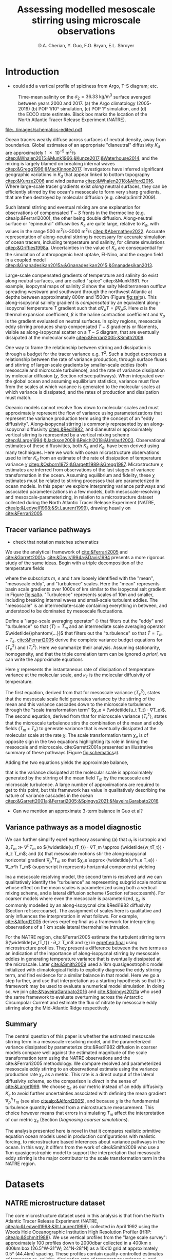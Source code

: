 #+title: Assessing modelled mesoscale stirring using microscale observations
#+latex_class: dcarticle
#+AUTHOR: D.A. Cherian, Y. Guo, F.O. Bryan, E.L. Shroyer
#+OPTIONS: toc:nil broken-links:mark
#+latex_header_extra: \usepackage{svg}

* Introduction
- could add a vertical profile of spiciness from Argo, T-S diagram; etc.

#+caption: Time-mean salinity on the $σ_2=\SI{36.33}{\kg\per\m\cubed}$ surface averaged between years 2000 and 2017. (a) the Argo climatology (2005-2019) (b) POP 1/10° simulation, (c) POP 1° simulation, and (d) the ECCO state estimate. Black box marks the location of the North Atlantic Tracer Release Experiment (NATRE).
#+name: fig:salt
#+attr_latex: :width \textwidth
[[file:../images/isopycnal-salt.png]]

#+CAPTION: Schematic of approximate tracer variance pathways. Red crosses over dashed lines mark unresolved pathways that are parameterized. Colors match terms presented in Figure ref:fig:pop-natre. (a) Hypothesis from cite:&Garrett2001a. (b) Same as (a) but with colors matching terms in Figure ref:fig:pop-natre. (c) For POP 1/10° simulation. The model resolves the mean → mesoscale pathway but the rest is parameterized through either KPP vertical mixing or biharmonic lateral diffusion. (d) For the POP 1° and ECCO simulations. These do not resolve the mesoscale so all pathways are parameterized.
#+NAME: fig:schematics
#+attr_latex: :width 0.4\textwidth
[[file:../images/schematics-edited.pdf]]

Ocean tracers weakly diffuse across surfaces of neutral density, away from boundaries.
Global estimates of an appropriate "dianeutral" diffusivity $K_d$ are approximately \SI{1e-5}{\meter\squared\per\second} [[citep:&Whalen2015;&Munk1966;&Kunze2017;&Waterhouse2014]], and the mixing is largely blamed on breaking internal waves [[citep:&Gregg1996;&MacKinnon2017]].
Investigators have inferred significant geographic variations in $K_d$ that appear linked to bottom topography [[citep:&Kunze2006]] and wind patterns [[citep:&Whalen2018;&Alford2016]].
Where large-scale tracer gradients exist /along/ neutral surfaces, they can be efficiently stirred by the ocean's mesoscale to form very sharp gradients, that are then destroyed by molecular diffusion (e.g. citealp:Smith2009).
# - alignment of mesoscale velocity along-isopycnals?
Such lateral stirring and eventual mixing are one explanation for observations of compensated $T-S$ fronts in the thermocline (e.g. citealp:&Ferrari2000), the other being double diffusion.
Along-neutral surface or "epineutral" diffusivities $K_e$ are quite large, relative to $K_d$, with values in the range \SIrange{500}{3000}{\meter\squared\per\second} [[citep:&Abernathey2022]].
Accurate representation of along-neutral stirring is necessary for accurate simulation of ocean tracers, including temperature and salinity, for climate simulations [[citep:&Griffies1998a]].
Uncertainties in the value of $K_e$ are consequential for the simulation of anthropogenic heat uptake,  El-Nino, and the oxygen field in a coupled model [[citep:&Gnanadesikan2015a;&Gnanadesikan2015;&Gnanadesikan2013]].

Large-scale compensated gradients of temperature and salinity do exist along neutral surfaces, and are called "spice" citep:&Munk1981.
For example, isopcynal maps of salinity $S$ show the salty Mediterranean outflow spreading westward and southward through the northwest Atlantic at depths between approximately 800m and 1500m (Figure [[fig:salt]]a).
This along-isopycnal salinity gradient is /compensated/ by an equivalent along-isopycnal temperature $T$ gradient such that $α∇_ρ T = β ∇_ρ S$.
Here $α$ is the thermal expansion coefficient, $β$ is the haline contraction coefficient and $∇_ρ$ is the gradient evaluated on neutral surfaces.
In spicy regions, mesoscale eddy stirring produces sharp compensated $T-S$ gradients or filaments, visible as along-isopycnal scatter on a $T-S$ diagram, that are eventually dissipated at the molecular scale [[citep:&Ferrari2005;&Smith2009]].

One way to frame the relationship between stirring and dissipation is through a budget for the tracer variance e.g. $T^2$.
Such a budget expresses a relationship between the rate of variance production, through surface fluxes and stirring of larger-scale gradients by smaller-scale eddies (both mesoscale and microscale turbulence), and the rate of variance dissipation by molecular diffusion ($χ$, Section ref:sec:pathways).
When integrated over the global ocean and assuming equilibrium statistics, variance must flow from the scales at which variance is generated to the molecular scales at which variance is dissipated, and the rates of production and dissipation must match.
# - bring in "power integrals"?
Oceanic models cannot resolve flow down to molecular scales and must approximately represent the flow of variance using parameterizations that represent the variance production term using the concept of an "eddy diffusivity".
Along-isopycnal stirring is commonly represented by an along-isopycnal diffusivity [[citep:&Redi1982]], and dianeutral or approximately vertical stirring is represented by a vertical mixing scheme [[citep:&Large1994;&Jackson2008;&Reichl2018;&Umlauf2003]].
Observational estimates of these diffusivities, both $K_e$ and $K_d$, have been derived using many techniques.
Here we work with ocean microstructure observations used to infer $K_d$ from an estimate of the rate of dissipation of temperature variance $χ$ [[citep:&Osborn1972;&Gargett1989;&Gregg1987]].
Microstructure $χ$ estimates are inferred from observations of the last stages of variance transformation in the ocean.
Assuming equilibrium and fidelity, these $χ$ estimates must be related to stirring processes that are parameterized in ocean models.
In this paper we explore interpreting variance pathways and associated parameterizations in a few models, both mesoscale-resolving and mesoscale-parameterizing, in relation to a microstructure dataset collected during the North Atlantic Tracer Release Experiment (NATRE, [[citealp:&Ledwell1998;&St.Laurent1999]]), drawing heavily on [[cite:&Ferrari2005]].

** Tracer variance pathways
<<sec:pathways>>
- check that notation matches schematics

We use the analytical framework of [[cite:&Ferrari2005]] and [[cite:&Garrett2001a]].
[[cite:&Davis1994a;&Davis1994]] presents a more rigorous study of the same ideas.
Begin with a triple decomposition of the temperature fields
\begin{equation}
    T = T_m + T_e + T_t
\end{equation}
where the subscripts $m$, $e$ and $t$ are loosely identified with the "mean", "mesoscale eddy", and "turbulence" scales.
Here the "mean" represents basin scale gradients over 1000s of km similar to the isopycnal salt gradient in Figure [[fig:salt]]a.
"Turbulence" represents scales of 10m and smaller, including breaking internal waves and small-scale turbulent eddies.
The "mesoscale" is an intermediate-scale containing everything in between, and understood to be dominated by mesoscale fluctuations.

Define a "large-scale averaging operator" $⟨⟩$ that filters out the "eddy" and "turbulence" so that $⟨T⟩ = T_m$ and an intermediate scale averaging operator $\widetilde{\phantom{...}}$ that filters out the "turbulence" so that $\widetilde{T} = T_m + T_e$.
[[cite:&Ferrari2005]]  derive the complete variance budget equations for $⟨T_e^2⟩$ and $⟨T_t^2⟩$.
Here we summarize their analysis.
Assuming stationarity, homogeneity, and that the triple correlation term can be ignored /a priori/, we can write the approximate equations
\begin{align}
⟨u_eT_e⟩ ⋅ ∇T_m - ⟨\widetilde{u_t T_t} ⋅ ∇T_e⟩ &\approx 0 \\
⟨\widetilde{u_tT_t} ⋅ ∇ (T_m  + T_e)⟩ &\approx - \frac 12 ⟨\widetilde{χ}⟩; \qquad χ = 2 κ_T |∇T_t|^2
\label{eq:both}
\end{align}
Here $χ$ represents the instantaneous rate of dissipation of temperature variance at the molecular scale, and $κ_T$ is the molecular diffusivity of temperature.

The first equation, derived from that for mesoscale variance $⟨T_e^2⟩$, states that the mesoscale scale field generates variance by the stirring of the mean and this variance cascades down to the microscale turbulence through the "scale transformation term" $χ_e ≡ ⟨\widetilde{u_t T_t} ⋅ ∇T_e⟩$.
The second equation, derived from that for microscale variance $⟨T_t^2⟩$, states that the microscale turbulence stirs the combination of the mean and eddy fields $(T_m  + T_e)$ to generate variance that is eventually dissipated at the molecular scale at the rate $χ$.
The scale transformation term $χ_e$ is of opposite sign in the two equations highlighting its role in linking the mesoscale and microscale.
cite:Garrett2001a presented an illustrative summary of these pathways (Figure [[fig:schematics]]a).

Adding the two equations yields the approximate balance,
\begin{equation}
\label{eq:theory}
⟨\widetilde{u_tT_t}⟩ ⋅ ∇ T_m  + ⟨\widetilde{u_e T_e}⟩ ⋅ ∇ T_m \approx - \frac 12 ⟨χ⟩
\end{equation}
that is the variance dissipated at the molecular scale is approximately generated by the stirring of the mean field $T_m$ by the mesoscale and microscale turbulence.
A large number of approximations are required to get to this point, but this framework has value in qualitatively describing the nature of variance cascades in the ocean [[citep:&Garrett2001a;&Ferrari2005;&Spingys2021;&NaveiraGarabato2016]].
 - Can we mention an approximate 3-term balance in Guo et al?

** Variance pathways as a model diagnostic
We can further simplify eqref:eq:theory assuming (a) that $u_t$ is isotropic and $∂_zT_m \gg ∇^hT_m$ so $⟨\widetilde{u_tT_t}⟩ ⋅ ∇T_m \approx ⟨\widetilde{w_tT_t}⟩ ⋅ ∂_z T_m$; and (b) that mesoscale motions stir the along-isopycnal horizontal gradient $∇_ρ^h T_m$ so that $χ_e \approx  ⟨\widetilde{u^h_e T_e}⟩ ⋅ ∇_ρ^h T_m$ (superscript $h$ represents horizontal components) yielding
\begin{equation}
\label{eq:final}
⟨\widetilde{w_tT_t}⟩ ⋅ ∂_z T_m  + \underbrace{⟨\widetilde{u^h_e T_e}⟩ ⋅ ∇_ρ^h T_m}_{χ_e} \approx - \frac 12 ⟨χ⟩.
\end{equation}

Ina a mesoscale resolving model, the second term is resolved and we can qualitatively identify the "turbulence" as representing subgrid scale motions whose effect on the mean scales is parameterized using both a vertical mixing scheme, and a lateral diffusion scheme (Section ref:sec:cesmh).
For coarser models where even the mesoscale is parameterized, $χ_e$ is commonly modelled by an along-isopycnal cite:&Redi1982 diffusivity (Section ref:sec:coarse).
The assignment of scales here is qualitative and only influences the interpretation in what follows.
For example, [[cite:&Alford2005]] derives eqref:eq:final as a framework for interpreting observations of a \SI{1}{\km} scale lateral thermohaline intrusion.

For the NATRE region, cite:&Ferrari2005 estimate the turbulent stirring term $⟨\widetilde{w_tT_t}⟩ ⋅ ∂_z T_m$ and $⟨χ⟩$ in [[eqref:eq:final]] using microstructure profiles.
They present a difference between the two terms as an indication of the importance of along-isopycnal stirring by mesoscale eddies in generating temperature variance that is eventually dissipated at the microscale.
Later [[cite:&Smith2009]] used  a 1km quasigeostrophic model initialized with climatological fields to explicitly diagnose the eddy stirring term, and find evidence for a similar balance in that model.
Here we go a step further, and use that interpretation as a starting hypothesis so that this framework may be used to evaluate a numerical model simulation.
In doing so, we join [[cite:&NaveiraGarabato2016]] and [[cite:&Spingys2021a]] who used the same framework to evaluate overturning across the Antarctic Circumpolar Current and estimate the flux of nitrate by mesoscale eddy stirring along the Mid-Atlantic Ridge respectively.

** Summary
The central question of this paper is whether the estimated mesoscale stirring term in a mesoscale-resolving model, and the parameterized variance dissipated by parameterize cite:&Redi1982 diffusion in coarser models compare well against the estimated magnitude of the scale transformation term using the NATRE observations and the cite:&Ferrari2005 methodology.
We compare resolved and parameterized mesoscale eddy stirring to an observational estimate using the variance production rate $χ_e$ as a metric.
This rate is a direct output of the lateral diffusivity scheme, so the comparison is /direct/ in the sense of [[cite:&Large1999]].
We choose $χ_e$ as our metric instead of an eddy diffusivity $K_e$ to avoid further uncertainties associated with defining the mean gradient $∇_ρ^h T_m$ (see also [[citealp:&Alford2005]]), and because $χ$ is the fundamental turbulence quantity inferred from a microstructure measurement.
This choice however means that errors in simulating $T_m$ affect the interpretation of our metric $χ_e$ (Section [[Diagnosing coarser simulations]]).

The analysis presented here is novel in that it compares realistic primitive equation ocean models used in production configurations with realistic forcing, to microstructure based inferences about variance pathways in the ocean.
In this way, it differs from the work of cite:&Smith2009 who use a 1km quasigeostrophic model to support the interpretation that mesoscale eddy stirring is the major contributor to the scale transformation term in the NATRE region.

* Datasets
** TODO CTD Χpod estimates from Obs paper :noexport:
** NATRE microstructure dataset
The core microstructure dataset used in this analysis is that from the North Atlantic Tracer Release Experiment (NATRE, [[citealp:&Ledwell1998;&St.Laurent1999]]), collected in April 1992 using the Woods Hole Oceanographic Institution High Resolution Profiler (HRP: [[citealp:&Schmit1988]]).
We use vertical profiles from the "large scale survey": approximately 100 profiles down to 2000dbar collected in a 400km x 400km box (26.5°W-31°W; 24°N-28°N) as a 10x10 grid at approximately 0.5° (44.4km) spacing.
These profiles contain quality-controlled estimates of temperature, salinity, dissipation rate of temperature variance $χ$, and dissipation rate of turbulence kinetic energy $ε$ at 0.5dbar spacing.
The dataset is available publicly in the National Science Foundation microstructure database[fn::https://microstructure.ucsd.edu] [[citep:&Waterhouse2014]].

** Observational estimates of $K_e$
We use two observational estimates of $K_e$, both of which use mixing length theory to express diffusivity as
\begin{equation}
    K_e \sim C \, U_e \, L_e
\end{equation}
where $C$ is a constant, $U_e$ is an appropriate velocity scale, and $L_e$ is a length scale.
The first estimate, from cite:&Cole2015, uses a root mean square velocity $u_{rms} = \sqrt{⟨u'^2 + v'^2⟩}$ from the ECCO2 state estimate citep:&ecco2 for $U_e$.
They estimate a mixing length scale $L_e$ using salinity anomalies on an isopycnal surface.
\begin{equation}
L_e = \frac{\sqrt{⟨S'S'⟩}}{⟨|∇{S}|⟩}
\end{equation}
Primed quantities are defined as the anomaly relative to a 1 year running average of that quantity ${q}$, so $q' = q - {q}$.
Salinity on an isopycnal surface $S$ is estimated using the mapped Argo climatology of cite:&Roemmich2009.
The constant $C$ is chosen to be 0.16  citep:&Wunsch1999;&Klocker2014.
The estimates are publicly available [[citep:&Cole2018]].

cite:&Groeskamp2020a estimate $K_e$ by specifying $U_e$ as the root mean square of the geostrophic velocity $u_\text{rms}=\sqrt{2\text{EKE}_0}$ where  $\text{EKE}_0$ is the surface geostrophic eddy kinetic energy estimated from sea surface height, and $L_{e}$ as the first Rossby radius of deformation calculated as the eigenvalue associated with the first baroclinic mode.
In addition they account for a depth dependence of $K_e$ that accounts for the suppression of eddy stirring in the presence of a mean flow citep:&Klocker2012a;&Ferrari2010.
# \begin{equation}
# K^{G2020} = \frac{C u_{rms}(z) L_{mix}}{1 + k^2 γ^{-2} (c_w - U(z))^2}
# \end{equation}
Depth dependence arises from the depth dependence of the mean flow $U(z)$ and depth-dependence of the eddy velocity scale $u_{rms} (z)$.
The vertical structure of $u_{rms}$ is determined by extrapolating the surface EKE downwards using a vertical mode structure estimated using the "first surface mode" [[citep:&deLaLama2016;&LaCasce2017]].
See [[cite:&Groeskamp2020a]] for more details.
These estimates are publicly available [[citep:&Groeskamp2020]].

** Simulations
We interpret the fidelity of the mesoscale stirring representation in a suite of global model integrations described below, using the  NATRE observations.
*** CESM-H POP 1/10°
[[cite:&Guo2022]] present a closed temperature variance budget analysis for an interannually forced simulation using the Parallel Ocean Program Version 2 (POP2; citealp:&pop) component of the Community Earth System Model version 2 (CESM2; citealp:&CESM2 with a grid of nominal 1/10° horizontal spacing, and 62 vertical levels.
In the NATRE region, the vertical grid spacing is 100-150m between 800db and 1200db.
The model configuration is similar to that of  [[cite:&Bryan2015]] but is instead forced using the Japanese 55-year Reanalysis dataset (JRA55; [[citealp:&jra55]]).
This simulation uses the K-profile parameterization scheme (KPP; citealp:&Large1994) to parameterize vertical mixing, and biharmonic viscosity and diffusivity to represent horizontal stirring and eventual mixing.
Biharmonic viscosity and diffusivity values vary with the cube of the grid spacing and have equatorial values of \SI{2.7e10}{\meter^4\per\second} and \SI{3e9}{\meter^4\per\second}, respectively.
This simulation simulates the salinity field associated with the Mediterranean outflow with reasonable fidelity (Figure [[fig:salt]]b).

*** CESM-L POP 1°
We diagnose the spinup of a simulation using the CESM2 [[citep:&CESM2]] ocean component z-coordinate model POP2 [[citep:&pop]] at a nominal spacing of 1°, and 60 vertical levels with a spacing of \SIrange{90}{155}{\meter} between depths of \SI{800}{\meter} and \SI{1500}{\meter}
This simulation is initialized with the World Ocean Atlas 2018 citep:&woa18 temperature and salinity fields and zero velocities following the Ocean Model Intercomparison Project (OMIP) protocol citep:&Griffies2016.
The simulation is integrated forwards for six cycles or repeats of the Japanese Reanalysis surface forcing (JRA55; citealp:&jra55).

This simulation does not resolve mesoscale eddies and relies on an isopycnal Redi diffusivity applied using the discretization of [[cite:&Griffies1998a]] to model along-isopycnal eddy stirring, variance generation, and eventual dissipation.
The isopycnal diffusivity formulation is identical to that in CESM1 [[citep:&Danabasoglu2012]], with the exception of increased values at depth (\SI{600}{\meter\squared\per\second} instead of \SI{300}{\meter\squared\per\second} in CESM1 [[citep:&CESM2]].
The diffusivity can be as large as \SI{3000}{\meter\squared\per\second} near the surface and decreases with depth as a function of buoyancy frequency $N$ [[citep:&Danabasoglu2007]]  with a minimum value of  \SI{600}{\meter\squared\per\second} at depths deeper than approximately 2000m.
No other lateral diffusivity is applied.
This simulation uses the K-profile parameterization scheme (KPP; citealp:&Large1994) to parameterize vertical mixing.

*** ECCOv4r4
The Estimating the Circulation and Climate of the Ocean (ECCO) project provides a dynamically consistent global ocean state estimate for the 1992-2011 period, constrained using a number of remote sensing and /in-situ/ datasets [[citep:&ecco4]].
This configuration uses a grid with approximately 1° horizontal spacing at the equator, and 50 vertical levels with grid spacings of approximately 100m in the NATRE region in the 800db - 1500db range.
A highlight of version 4 is that the time-invariant three-dimensional fields of diapycnal diffusivity, isopycnal Redi diffusivity $K_e$, and the Gent-McWilliams coefficient are adjusted subject to the data constraints provided, starting from constant first-guesses of \SI{1e-5}{\meter\squared\per\second}, \SI{1e3}{\meter\squared\per\second}, and \SI{1e3}{\meter\squared\per\second} respectively.
These adjustments significantly improve the representation of the mean state, reduce model drift, and are mostly sensitive to the constraints provided by the Argo dataset [[citep:&Forget2015a]].

* Results
#+caption: Mesoscale and microscale variance production and dissipation terms averaged over the NATRE region (Figure ref:fig:salt) for a variety of datasets. The \SIrange{800}{1500}{\meter} depth range is highlighted. (a) NATRE microscale variance budget presented by cite:Ferrari2005 (red, black). $χ_e$ estimated as residual using the NATRE data (purple bars) agreed quite well with $χ_e$ from CESM-H POP2 1/10° simulation (solid purple, citealp:Guo2022). (b) Mesoscale variance budget terms from cite:Guo2022 illustrating an approximate three-term balance between lateral stirring (red), vertical stirring (blue), and lateral dissipation $χ_e$ (purple). (c) $χ_e$ estimates using the $K_e$ estimates of [[cite:&Groeskamp2020a]] and [[cite:&Cole2015]] compared to that from NATRE and [[cite:&Guo2022]].
#+attr_latex: :width 0.85\textwidth
#+name: fig:pop-natre
[[file:../images/natre-meso-micro-param.pdf]]

#+caption: Diagnosing the spin up of a POP2 1° simulation, and ECCO, in the NATRE region. The \SIrange{800}{1500}{\meter} depth range is highlighted. (a) Along-isopycnal diffusivities $K_e$ from the POP2 integration averaged over the first month (red) and the sixth decade of integration (blue), and estimates from [[cite:&Groeskamp2020a]] (black dashed) and [[cite:&Cole2015]] (green dashed). All values are averaged over the NATRE region. (b) Along-isopycnal lateral temperature gradient $|∇_ρT^2|$ from the Argo climatology (black), and diagnosed using plane fits for the POP2 1° integration and the POP2 1/10° integration. For consistency, the 1/10° fields are regridded to the grid of the 1° simulation before fitting the plane. (c) $χ^e$ from the POP2 integrations, and NATRE.
#+attr_latex: :width 0.85\textwidth
#+name: fig:coarse
[[file:~/work/eddydiff/images/coarse-models.pdf]]

** Microstructure estimates
<<sec:obs>>
For the NATRE region, cite:&Ferrari2005  estimate the first term in [[eqref:eq:final]] $⟨\widetilde{w_tT_t}⟩ ⋅ ∂_z T_m$ using the NATRE microstructure data.
They defining $⟨⟩$ as a horizontal average over the entire 400km x 400km box, a vertical average over approximately 100m, and a time average over approximately 18 days.
Averages are computed in neutral density bins whose mean depths estimated using the data are approximately 100m apart.

They assume that buoyancy $b$ over the $\mO(100m)$ vertical scale is dominated by temperature so that vertical diffusivities of $T$ and $b$ are equal on a 100m scale: $K_T^m \approx K_ρ^m$. Then
\begin{equation}
⟨w_tT_t⟩ =  -K_T^m (∂_zT_m)^2 \approx -K_ρ^m (∂_zT_m)^2.
\end{equation}

cite:&Osborn1980 relates $K_ρ$ to the average rate of dissipation of turbulent kinetic energy $ε$
\begin{equation}
K_ρ^m = Γ \frac{⟨ε⟩}{∂_zb_m},
\end{equation}
with the flux coefficient $Γ$ assumed to be 0.2, consistent with recommend practice [[citep:&Gregg2018]].
Mean vertical gradient $∂_z T_m$ is estimated using a $\mO(100m)$ linear fits in each neutral density bin.

We are able to reproduce their Figure 10 in our Figure [[ref:fig:pop-natre]]a.
Between approximately \SI{800}{m} and \SI{1500}{m} (highlighted), the rate of variance dissipation $⟨χ⟩/2$ exceeds the variance produced by microscale stirring of the mean $K_ρ^m ∂_zT_m^2$ suggesting the presence of another variance source.
The residual between these two terms is marked by purple bars in all panels, where the bars represent error estimates  computed following the procedure outlined in the Appendix of [[cite:&Ferrari2005]].
This depth range is the location of a large water mass contrast along isopycnals, and [[cite:&Ferrari2005]] and [[cite:&Smith2009]] argue mesoscale stirring of the mean gradient along isopycnals accounts for the necessary variance production (Figure [[fig:schematics]]b).
This inference is supported by the variance budget calculated for a mesoscale resolving simulation [[citep:&Guo2022]], as we describe next.
For further discussion of the NATRE results, see  [[cite:&Ferrari2005]] and [[cite:&Smith2009]] .

For the remainder of the paper, we will keep in mind that the microstructure estimates suggests that in the top 2000m of the NATRE region, mesoscale stirring of the mean is the dominant variance production term between approximately 800m and 1500m, and microscale stirring of the mean vertical gradient dominates the rest of the water column.
We now study whether numerical simulations reproduce this vertical dependence of the approximate variance budget balance.

** Diagnosing a mesoscale resolving simulation: CESM-H POP2 1/10°
<<sec:cesmh>>
[[cite:&Guo2022]] present a variance budget for the mesoscale eqref:eq:final in a 1/10° POP2 simulation.
Their budget is constructed in depth space using a "double decomposition" of the /cell-averaged/ equations, which makes it a triple decomposition if we identify the "turbulence" as sub-gridscale motions.
In addition they split the mesoscale scale stirring of the mean in to horizontal and vertical portions.
Equation eqref:eq:both can be rewritten to
\begin{align}
⟨u_eT_e⟩ ⋅ ∇T_m - ⟨\widetilde{u_t T_t} ⋅ ∇T_e⟩ &\approx 0; \\
⟨u_e^hT_e⟩ ⋅ ∇^hT_m + ⟨w_e T_e⟩ ∂_zT_m - ⟨\widetilde{u_t T_t} ⋅ ∇T_e⟩ &\approx 0. \label{eq:pop}
\end{align}
This simulation explicitly resolves mesoscale eddies, their stirring of mean gradients along isopycnals, and therefore the mean → mesoscale variance pathway.
However, the model is too coarse to convert the horizontal variability to vertical variability to be dissipated by the vertical mixing scheme [[citep:&Smith2009]], since the vertical spacings are approximately \SIrange{100}{150}{m} at the depth range of spicy variability.
Instead the variance generated by mesoscale stirring cascades down to the grid-scale where it is removed by the biharmonic lateral diffusivity (Figure [[fig:schematics]]c).
In this way biharmonic diffusivity plays a physical role in representing the variance pathway from the mesoscale → microscale → molecular scale diffusion.
We can then identify the scale transformation term $χ_e = ⟨\widetilde{u_t T_t} ⋅ ∇T_e⟩$ as the sum of the two dissipative terms in their analysis: one due to vertical mixing (their VMIX) and one due to horizontal biharmonic diffusion (their HDIFF).
The remaining terms in their budget are negligible in the NATRE region (not shown here).

Figure [[ref:fig:pop-natre]]b presents the three term balance in eqref:eq:pop from their analysis, horizontally averaged over the NATRE region, and time averaged over the years 2000-2019.
In the top 800m of the water column, spiciness is low.
Here lateral eddy stirring of the $T_m$ generates density anomalies with associated potential energy anomalies ("eddy potential energy" EPE).
The EPE is then converted to eddy kinetic energy (EKE), so $⟨u_e^hT_e⟩ ⋅ ∇^hT_m \approx -⟨w_e T_e⟩ ∂_zT_m$ and only a small amount of temperature variance is cascaded down to the grid scale for dissipation.
Such energy transfers are parameterized in coarser models using the cite:&Gent1995 scheme.
Note that if the budget was constructed in isopycnal-space, this balance would not appear.

Between ~800m and 1500m, the water column is spicy.
Here, eddy stirring is effective at generated $T$ and $S$ anomalies that are density-compensated and have almost no density or EPE signal.
Such compensated variance is cascaded down to the grid scale for dissipation by a lateral diffusivity.
So $χ_e$ balances the horizontal stirring term  while the vertical mesoscale stirring term is weak (Figure [[ref:fig:pop-natre]]b).

We can now directly compare $χ_e$ in this simulation to the residual computed using the microstructure estimates (Section ref:sec:obs)
We find /remarkable/ agreement between the two in that the simulated variance dissipation is within the error bars of the residual from the observations.
Note that the only comparable previous analysis of cite:&Smith2009 used a quasigeostrophic model at 1km resolution, while cite:&Guo2022 present a closed variance budget for the mesoscale in a realistically forced mesoscale resolving primitive equation simulation.

** Assessing eddy diffusivity estimates
<<sec:param>>
Variance production rate $χ_e$ associated with the mesoscale eddy diffusivity estimates of [[cite:&Cole2015]] and [[cite:&Groeskamp2020a]] are estimated as $K_e |∇_ρ^hT_m|^2$.
Isopycnal horizontal temperature gradient $∇_ρ^hT_m$ is estimated by fitting a plane to the mapped Argo climatology temperature field on an isopycnal surface over the NATRE box, following the approach of [[cite:&Ferrari2005]].
Figure [[fig:pop-natre]]c compares these $χ_e$ estimates to the NATRE residual.
While the comparison appears reasonable in the top 1400m or so, the values below that are approximately one to two orders of magnitude too high.
It is unclear how to interpret the discrepancy given the very significant assumptions that go into both the microstructure estimate and the $K_e$ estimates.

** Diagnosing coarser simulations
<<sec:coarse>>
Coarse climate models represent the effect of along-isopycnal stirring using a cite:&Redi1982 diffusivity.
With coarser horizontal grid spacings of 1/4° or larger, such models cannot, or at best partially, resolve the mean → mesoscale pathway.
For such models we estimate $χ_e$ as the variance dissipated by the application of a along-isopycnal diffusivity, and compare to the microstructure residual (Figure [[fig:schematics]]d).
Here we explore whether such an approach yields insight into the fidelity of such models.

Doing so is complicated by the fact that such models are usually deficient in other areas.
A relevant deficiency for this analysis is a lack of fidelity in simulating the Mediterranean outflow (Figure [[fig:salt]]).
In variance budget terms, if the model is unable to maintain the along-isopycnal water mass contrast it is initialized with, then it is not going to replicate the right $χ_e$, even if it applied the right diffusivities.

*** Diagnosing CESM-L POP2 1° spinup
<<sec:cesml>>

We diagnose the spin up of the circulation comparing the first month and last decade of the first cycle of forcing.
Simulation outputs include the monthly mean Redi diffusivity $Κ_e$ and $T$, $S$ fields.
We interpolate monthly mean $T$ and $K_e$ to isopycnal surfaces, estimate $|∇_ρ^hT|^2$ using plane fits along isopycnals, and then calculate $χ_e = K_e |∇_ρ^hT|^2$ at monthly frequency.

Averaged over the NATRE box for the first month of integration $χ_e$ compares quite well to the microstructure residual at approximately 1000dbar (Figure [[ref:fig:coarse]]c).
Being initialized from observations, the initial along-isopycnal gradients agrees well with observations (Figure [[ref:fig:coarse]]b).
So when a relatively accurate along-isopycnal gradient exists, the right amount of variance is dissipated.
Deeper down between 1500dbar and 2000dbar $|∇_ρ^hT|$ is smaller but not negligible and in reasonable agreement with the Argo climatology (Figure [[ref:fig:coarse]]b).
Here $χ_e$ exceeds the NATRE and POP1/10° $χ^e$ by about a factor of 30 suggesting too high diffusivities $K_e$  (Figure [[ref:fig:coarse]]c).
This interpretation agrees with the [[cite:&Groeskamp2020a]] and [[cite:&Cole2015]] $K_e$ estimates that show a strong decay with depth by 1500dbar.
As the model is integrated forward, $∇_ρT$ continues to decrease and the mid-depth peak is significantly weaker than the Argo climatology by the end of the first cycle of integration (Figure [[ref:fig:coarse]]b)

One possible interpretation is that at least in this region, the model is not overly diffusive at 1000dbar but instead has a problem maintaining the water-mass contrast along isopycnals through the advection of the Mediterranean outflow.
This interpretation is supported by the isopycnal salinity maps in Figure [[fig:salt]]c where we see that the along-isopycnal salinity gradient is significantly weaker than that in the observations much closer to the mouth of the Mediterranean (for example see 20°W, 30°N).
In other words, errors in variance budget at 1000dbar arise from errors in the simulation of the mean state, than from errors in parameterizing the mesoscale in the NATRE region.

Between 1500dbar and 2000dbar, we might  blame the vertical profile of $K_e$ as being inaccurate at representing the inferred decay of $K_e$ with depth [[citep:&Groeskamp2020a;&Cole2015]].
However remember that both the microstructure measurements and the 1/10° model suggest that microscale turbulence is the dominant stirring term at these depths for the temperature variance budget.
Thus inaccuracies in $K_e$ and $χ_e$ are of minor consequence for the model's simulation of the mean /temperature/ field.
On a related note, cite:&CESM2 mention that enhanced $K_e$ values at depth are used to improve the representation of passive tracers.

*** Interpreting ECCO v4r4 $K_e$ adjustments
<<sec:ecco>>

The ECCO simulation is of particular interest because it adjusts $K_e$ to reduce misfit [[citep:&Forget2015a]].
The ECCO configuration uses the advective form of the Gent-McWilliams parameterization, and consequently the isopycnal fluxes are calculated using the symmetric Redi tensor [[citep:&mitgcmweb]].

\[
\mathbf{K} = K_{e }\begin{pmatrix} 1 & 0 & S_x \\
0 & 1 & S_y \\
S_x & S_y & S^2
\end{pmatrix} ≡ \begin{pmatrix} K_{ux} & 0 & K_{uz} \\
0 & K_{vy} & K_{vz} \\
K_{wx} & K_{wy} & K_{wz}
\end{pmatrix},
\]
where $S_x, S_y, S_z$ are the isoneutral slopes.

We reproduce the forward running simulation for release 4 version 4 following  [[cite:&Wang2023]] and save monthly averages of the variance dissipation rate $χ_e$ due to isopycnal diffusion.
We accumulate $χ_e$ online calculated using the tensor product $χ_e ≡ ∂_m T K^{mn} ∂_nT$ so:
\begin{equation}
\label{eq:chiredi}
    χ_e = K_{ux} \left(\pp Tx\right)^2
     + K_{vy}\left(\pp Ty\right)^2
        + K_{wz} \left(\pp Tz\right)^2
          + 2K_{uz} \pp Tx \pp Tz + 2 K_{vz} \pp Ty \pp Tz
\end{equation}

The last two terms in [[eqref:eq:chiredi]] result from the off-diagonal terms of $\mathbf{K}$ and are not positive-definite.
[[cite:&Griffies1998a]] present a physical interpretation of $χ_e$ as containing two components, an isotropic diffusion in all directions, and an alignment term that represents the action of isoneutral diffusion to align tracer contours with the neutral direction.
The latter /increases/ tracer variance and decreases $χ_e$ as structure is added to the tracer field.
They also point out that the /global/ integral of $χ_e$ is guaranteed to be positive.
We find that $χ_e > 0$ when averaged over the NATRE region, and proceed with interpreting the mean profile of $χ_e$ and $K_e$.

The adjusted $K_e$ has significant vertical structure, it is large in the top 500m and below 2000m, where gradients are quite weak (Figure [[fig:coarse]]a).
A mid-depth increase is seen between 800m and 1500m, exactly where $|∇_ρ^hT|$ and the microstructure residual estimate of $χ_e$ peak.
Given the $χ_e$ profile in Figure [[fig:coarse]]c, we suggest the following interpretation.
Below 1500m, $K_e$ is strongly increases with depth while $χ_e$ strongly decreases in a manner similar to the POP 1/10° simulation and the microstructure residual.
[[cite:&Forget2015a]] show that the adjusted coefficients significantly improve the simulation of the oxygen field at depth, reminiscent of the CESM2 usage of enhanced $K_e$ at depth to improve the representation of passive tracers (cite:&CESM2).
Since $|∇_ρ^hT|$ is quite small below \SI{2000}{m} it is possible to do so without degrading the temperature field.
# - is it adjusting below 2000m to match the oxygen field?
#   no, they're only adjusting to T,S I guess but Oxygen is improved

[[cite:&Forget2015a]] also indicate that $K_e$ adjustments are primarily a result of adjusting to fit the Argo observations.
Given that inference, the disagreement between the mid-depth peak in adjusted $K_e$  and the [[cite:&Cole2015]] estimate of $K_e$ is intriguing.
Fundamentally the information used for both is the same: along-isopycnal anomalies of salinity as measured by Argo floats, but that information is interpreted using different models and different inversion procedures to yield two qualitative different profiles of $K_e$.
We also note that none of the other estimates of $K_e$ in the region indicate a mid-depth peak (see [[cite:&Groeskamp2020a]], their Figure 1).
We then suggest interpreting the mid-depth peak in adjusted $K_e$ as a sign that the model uses this adjustment to compensate for a different deficiency in simulating $|∇_ρ^hT|$.

* Discussion
We presented a novel attempt at analysing the representation of mesoscale eddy stirring in primitive equation models in production configurations through a comparison against  [[cite:&Ferrari2005]]'s interpretation of the NATRE microstructure data.
Framing the discussion of mesoscale stirring in terms of $χ$, the rate of dissipation of temperature variance, provides an interesting view on observational estimates  and model parameterizations of along-isopycnal eddy diffusivity $K_e$.
For the NATRE region, we find that the variance dissipated in the CESM-H POP2 1/10° simulation analyzed by [[cite:&Guo2022]] agrees very well with an estimate of $χ_e$ derived from the [[cite:&Ferrari2005]] microstructure analysis (Section [[sec:cesmh]]).
Applying a similar framework to a 1° CESM-L POP2 simulation with parameterized mesoscale diffusivity, paints the model as being unable to maintain the isopycnal water mass contrast between the Mediterranean outflow and ambient waters, upstream of the NATRE region (Section [[sec:cesml]]).
Analysis of the ECCO v4r4 state estimate with $K_e$ adjusted to minimize misfit of the solution, suggests caution in interpreting the adjusted $K_e$ as indicative of physical processes (Section [[sec:ecco]]).

Strong inferences are lacking.
For one, the method relies on the opportunistic use of temperature as a passive tracer, and so is limited to regions of large-scale $T-S$ compensation ('spicy').
Second, the method requires a large number of microstructure measurements, distributed over a large area.
The NATRE [[citep:&Ferrari2005]] and DIMES [[citep:&NaveiraGarabato2016]] datasets are unique in this regard, but ultimately represent a small part of the ocean.
Even then, the error bars are quite large, and prevent concrete quantitative insights at the moment.
However, microstructure data collection is increasing rapidly, including on novel platforms such as temperature microstructure measurements on GO-SHIP CTD rosettes [[citep:&Goto2018]], and potentially both shear and temperature microstructure on Argo floats in the future [[citep:&Roemmich2019]].
Expanded collection of microstructure data, analyzed in concert with careful analysis of high-resolution mesoscale resolving models (e.g. [[citealp:&Guo2022]]) as presented here, might yield more useful insights in the future.
* Finescale stuff :noexport:

The analysis presented here cannot be reproduced with so-called finescale parameterizations of mixing [[citep:&Henyey1986;&Whalen2015;&Kunze2017;&Gregg1996]].
Those estimates rely on theories of energy flow in the internal wave field that ultimately lead to mixing, and fundamentally parameterize the rate of dissipation of turbulent kinetic energy $ε$ as a function of smaller-scale density anomalies (100-20m vertical wavenumbers).
Such density anomalies are assumed to result from the perturbation of $∂_zρ_m$ by internal waves, and reflect the energy content in the internal wave field, energy that eventually dissipates tracer variance when the internal waves ultimately break.
# The reliance on density, an /active/ tracer, means that such estimates are blind to along-isopycnal stirring and generation of /passive/ compensated $T-S$ variance.
$ε$ is commonly converted to a vertical diffusivity for density using 200-m scale gradients [[citep:&Whalen2015]] (ADD KUNZE / GREGG) .
The choice of 200-m scale is key; in our notation temperature gradients on this scale are $∂_zT_m$.
If compensated $T-S$ gradients appear at smaller scales, as they do in the NATRE region, then they are filtered out and an important variance production term is ignored.
One can estimate an associated $χ^{m}$ assuming vertical diffusivity $K_T^m=K̲ρ^m$, an estimate of the dissipation rate of variance produced by the /vertical/  stirring of 200-m scale temperature gradient $∂_zT_m$.
Indeed this insight is used by [[cite:&Ferrari2005]], [[cite:&NaveiraGarabato2016]], and [[cite:&Spingys2021]] to estimate the $⟨w_tT_t⟩$ term in their analyses.
Such estimates of $χ^m$ and $K_ρ^m = K_T^m$ are a constraint on the variance dissipated by turbulent stirring of the vertical gradient, a pathway modeled by vertical mixing schemes such as KPP (Figure [[fig:schematics]]c,d)
* Acknowledgements
DAC was funded by NASA Physical Oceanography grant 80NSSC19K1234 P00006.
We thank Keith Lindsay for sharing the CESM-L 1° simulation output.
We thank  Kurt Polzin and Sjoerd Groeskamp for insightful discussions.
The analysis presented here was facilitated by many scientific Python packages, particularly Xarray  citep:&Hoyer2017;&xarray, xgcm citep:&xgcm, matplotlib citep:&matplotlib;&Hunter2007 and cartopy citep:&cartopy;&Elson2022.

* References
#+latex: \renewcommand{\bibsection}{}
[[bibliography:/Users/dcherian/work/Papers/bibtexLibrary.bib]]
bibliographystyle:elsarticle-harv
